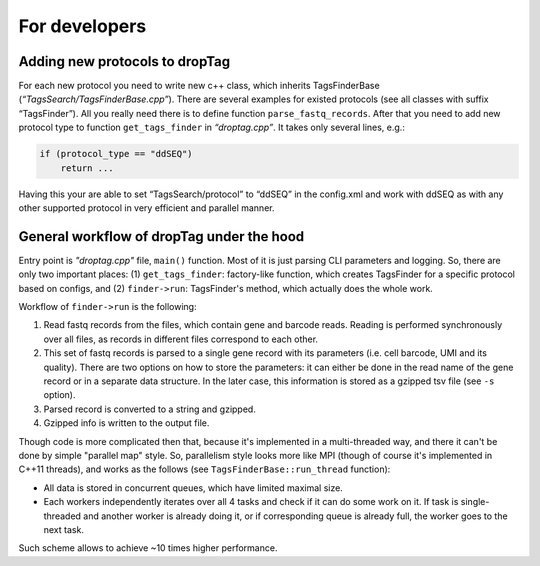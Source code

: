 For developers
--------------

Adding new protocols to dropTag
~~~~~~~~~~~~~~~~~~~~~~~~~~~~~~~

For each new protocol you need to write new c++ class, which inherits TagsFinderBase
(*“TagsSearch/TagsFinderBase.cpp”*). There are several examples for
existed protocols (see all classes with suffix “TagsFinder”). All you
really need there is to define function ``parse_fastq_records``. After
that you need to add new protocol type to function ``get_tags_finder``
in *“droptag.cpp”*. It takes only several lines, e.g.:

.. code:: cpp

   if (protocol_type == "ddSEQ")
       return ...

Having this your are able to set “TagsSearch/protocol” to “ddSEQ” in the
config.xml and work with ddSEQ as with any other supported protocol in
very efficient and parallel manner.

General workflow of dropTag under the hood
~~~~~~~~~~~~~~~~~~~~~~~~~~~~~~~~~~~~~~~~~~

Entry point is *"droptag.cpp"* file, ``main()`` function. Most of it is just parsing
CLI parameters and logging. So, there are only two important places:
(1) ``get_tags_finder``: factory-like function, which creates TagsFinder for a
specific protocol based on configs, and (2) ``finder->run``: TagsFinder's method,
which actually does the whole work.

Workflow of ``finder->run`` is the following:

#. Read fastq records from the files, which contain gene and barcode reads.
   Reading is performed synchronously over all files, as records in different files correspond to each other.
#. This set of fastq records is parsed to a single gene record with its parameters
   (i.e. cell barcode, UMI and its quality). There are two options on how to store the
   parameters: it can either be done in the read name of the gene record or in a
   separate data structure. In the later case, this information is stored as a gzipped
   tsv file (see ``-s`` option).
#. Parsed record is converted to a string and gzipped.
#. Gzipped info is written to the output file.

Though code is more complicated then that, because it's implemented in a
multi-threaded way, and there it can't be done by simple "parallel map" style.
So, parallelism style looks more like MPI (though of course it's implemented in C++11
threads), and works as the follows (see ``TagsFinderBase::run_thread`` function):

- All data is stored in concurrent queues, which have limited maximal size.
- Each workers independently iterates over all 4 tasks and check if it can do some
  work on it. If task is single-threaded and another worker is already doing it, or if
  corresponding queue is already full, the worker goes to the next task.

Such scheme allows to achieve ~10 times higher performance.